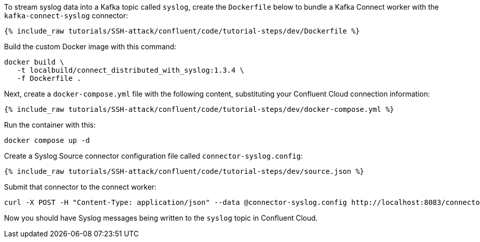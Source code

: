 To stream syslog data into a Kafka topic called `syslog`, create the `Dockerfile` below to bundle a Kafka Connect worker with the `kafka-connect-syslog` connector:

++++
<pre class="snippet"><code class="json">{% include_raw tutorials/SSH-attack/confluent/code/tutorial-steps/dev/Dockerfile %}</code></pre>
++++

Build the custom Docker image with this command:

[source,text]
----
docker build \
   -t localbuild/connect_distributed_with_syslog:1.3.4 \
   -f Dockerfile .
----

Next, create a `docker-compose.yml` file with the following content, substituting your Confluent Cloud connection information:

++++
<pre class="snippet"><code class="json">{% include_raw tutorials/SSH-attack/confluent/code/tutorial-steps/dev/docker-compose.yml %}</code></pre>
++++

Run the container with this:

[source,text]
----
docker compose up -d
----

Create a Syslog Source connector configuration file called `connector-syslog.config`:

++++
<pre class="snippet"><code class="json">{% include_raw tutorials/SSH-attack/confluent/code/tutorial-steps/dev/source.json %}</code></pre>
++++

Submit that connector to the connect worker:

[source,text]
----
curl -X POST -H "Content-Type: application/json" --data @connector-syslog.config http://localhost:8083/connectors
----

Now you should have Syslog messages being written to the `syslog` topic in Confluent Cloud.
